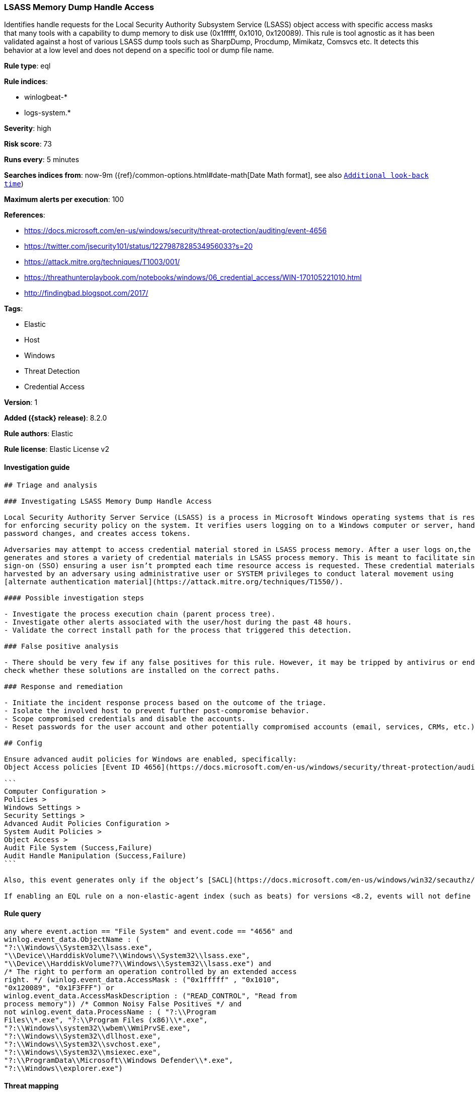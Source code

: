 [[lsass-memory-dump-handle-access]]
=== LSASS Memory Dump Handle Access

Identifies handle requests for the Local Security Authority Subsystem Service (LSASS) object access with specific access masks that many tools with a capability to dump memory to disk use (0x1fffff, 0x1010, 0x120089). This rule is tool agnostic as it has been validated against a host of various LSASS dump tools such as SharpDump, Procdump, Mimikatz, Comsvcs etc. It detects this behavior at a low level and does not depend on a specific tool or dump file name.

*Rule type*: eql

*Rule indices*:

* winlogbeat-*
* logs-system.*

*Severity*: high

*Risk score*: 73

*Runs every*: 5 minutes

*Searches indices from*: now-9m ({ref}/common-options.html#date-math[Date Math format], see also <<rule-schedule, `Additional look-back time`>>)

*Maximum alerts per execution*: 100

*References*:

* https://docs.microsoft.com/en-us/windows/security/threat-protection/auditing/event-4656
* https://twitter.com/jsecurity101/status/1227987828534956033?s=20
* https://attack.mitre.org/techniques/T1003/001/
* https://threathunterplaybook.com/notebooks/windows/06_credential_access/WIN-170105221010.html
* http://findingbad.blogspot.com/2017/

*Tags*:

* Elastic
* Host
* Windows
* Threat Detection
* Credential Access

*Version*: 1

*Added ({stack} release)*: 8.2.0

*Rule authors*: Elastic

*Rule license*: Elastic License v2

==== Investigation guide


[source,markdown]
----------------------------------
## Triage and analysis

### Investigating LSASS Memory Dump Handle Access

Local Security Authority Server Service (LSASS) is a process in Microsoft Windows operating systems that is responsible
for enforcing security policy on the system. It verifies users logging on to a Windows computer or server, handles
password changes, and creates access tokens.

Adversaries may attempt to access credential material stored in LSASS process memory. After a user logs on,the system
generates and stores a variety of credential materials in LSASS process memory. This is meant to facilitate single
sign-on (SSO) ensuring a user isn’t prompted each time resource access is requested. These credential materials can be
harvested by an adversary using administrative user or SYSTEM privileges to conduct lateral movement using 
[alternate authentication material](https://attack.mitre.org/techniques/T1550/).

#### Possible investigation steps

- Investigate the process execution chain (parent process tree).
- Investigate other alerts associated with the user/host during the past 48 hours.
- Validate the correct install path for the process that triggered this detection.

### False positive analysis

- There should be very few if any false positives for this rule. However, it may be tripped by antivirus or endpoint detection and response solutions;
check whether these solutions are installed on the correct paths.

### Response and remediation

- Initiate the incident response process based on the outcome of the triage.
- Isolate the involved host to prevent further post-compromise behavior.
- Scope compromised credentials and disable the accounts.
- Reset passwords for the user account and other potentially compromised accounts (email, services, CRMs, etc.).

## Config

Ensure advanced audit policies for Windows are enabled, specifically:
Object Access policies [Event ID 4656](https://docs.microsoft.com/en-us/windows/security/threat-protection/auditing/event-4656) (Handle to an Object was Requested)

```
Computer Configuration >
Policies >
Windows Settings >
Security Settings >
Advanced Audit Policies Configuration >
System Audit Policies >
Object Access >
Audit File System (Success,Failure)
Audit Handle Manipulation (Success,Failure)
```

Also, this event generates only if the object’s [SACL](https://docs.microsoft.com/en-us/windows/win32/secauthz/access-control-lists) has the required access control entry (ACE) to handle the use of specific access rights.

If enabling an EQL rule on a non-elastic-agent index (such as beats) for versions <8.2, events will not define `event.ingested` and default fallback for EQL rules was not added until 8.2, so you will need to add a custom pipeline to populate `event.ingested` to @timestamp for this rule to work.

----------------------------------


==== Rule query


[source,js]
----------------------------------
any where event.action == "File System" and event.code == "4656" and
winlog.event_data.ObjectName : (
"?:\\Windows\\System32\\lsass.exe",
"\\Device\\HarddiskVolume?\\Windows\\System32\\lsass.exe",
"\\Device\\HarddiskVolume??\\Windows\\System32\\lsass.exe") and
/* The right to perform an operation controlled by an extended access
right. */ (winlog.event_data.AccessMask : ("0x1fffff" , "0x1010",
"0x120089", "0x1F3FFF") or
winlog.event_data.AccessMaskDescription : ("READ_CONTROL", "Read from
process memory")) /* Common Noisy False Positives */ and
not winlog.event_data.ProcessName : ( "?:\\Program
Files\\*.exe", "?:\\Program Files (x86)\\*.exe",
"?:\\Windows\\system32\\wbem\\WmiPrvSE.exe",
"?:\\Windows\\System32\\dllhost.exe",
"?:\\Windows\\System32\\svchost.exe",
"?:\\Windows\\System32\\msiexec.exe",
"?:\\ProgramData\\Microsoft\\Windows Defender\\*.exe",
"?:\\Windows\\explorer.exe")
----------------------------------

==== Threat mapping

*Framework*: MITRE ATT&CK^TM^

* Tactic:
** Name: Credential Access
** ID: TA0006
** Reference URL: https://attack.mitre.org/tactics/TA0006/
* Technique:
** Name: OS Credential Dumping
** ID: T1003
** Reference URL: https://attack.mitre.org/techniques/T1003/
